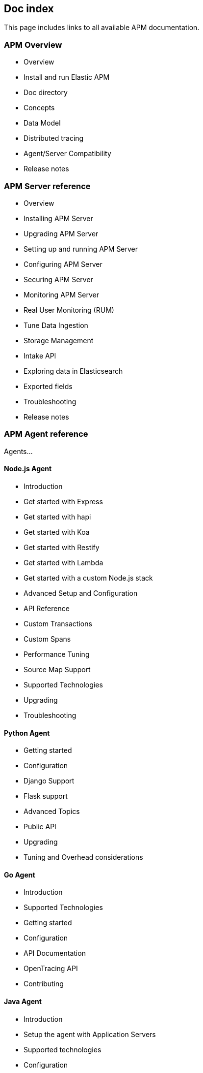 == Doc index

This page includes links to all available APM documentation.

[float]
=== APM Overview

* Overview
* Install and run Elastic APM
* Doc directory
* Concepts
* Data Model
* Distributed tracing
* Agent/Server Compatibility
* Release notes

[float]
=== APM Server reference

* Overview
* Installing APM Server
* Upgrading APM Server
* Setting up and running APM Server
* Configuring APM Server
* Securing APM Server
* Monitoring APM Server
* Real User Monitoring (RUM)
* Tune Data Ingestion
* Storage Management
* Intake API
* Exploring data in Elasticsearch
* Exported fields
* Troubleshooting
* Release notes

[float]
=== APM Agent reference

Agents...

[float]
==== Node.js Agent

* Introduction
* Get started with Express
* Get started with hapi
* Get started with Koa
* Get started with Restify
* Get started with Lambda
* Get started with a custom Node.js stack
* Advanced Setup and Configuration
* API Reference
* Custom Transactions
* Custom Spans
* Performance Tuning
* Source Map Support
* Supported Technologies
* Upgrading
* Troubleshooting

[float]
==== Python Agent

* Getting started
* Configuration
* Django Support
* Flask support
* Advanced Topics
* Public API
* Upgrading
* Tuning and Overhead considerations

[float]
==== Go Agent

* Introduction
* Supported Technologies
* Getting started
* Configuration
* API Documentation
* OpenTracing API
* Contributing

[float]
==== Java Agent

* Introduction
* Setup the agent with Application Servers
* Supported technologies
* Configuration
* Frequently Asked Questions
* Public API
* Elastic APM OpenTracing bridge
* Troubleshooting
* Release notes

[float]
==== Ruby Agent

more

[float]
==== RUM Agent

more

[float]
=== Elasticsearch reference

* {stack-gs}/get-started-elastic-stack.html#install-elasticsearch[Install Elasticsearch]
* {stack-gs}/get-started-elastic-stack.html#iget-started-elastic-stack.html#_make_sure_elasticsearch_is_up_and_running[Make sure elasticsearch is up and running]

[float]
=== Kibana and Kibana UI reference

* {stack-gs}/get-started-elastic-stack.html#install-kibana[Install Kibana]
* {stack-gs}/get-started-elastic-stack.html#_launch_the_kibana_web_interface[Launch the Kibana Web Interface]

* {kibana-ref}/xpack-apm.html[APM UI]
** {kibana-ref}/apm-getting-started.html[Getting Started]
** {kibana-ref}/apm-bottlenecks.html[Visualizing application bottlenecks]
** {kibana-ref}/apm-ui.html[Using the APM UI]